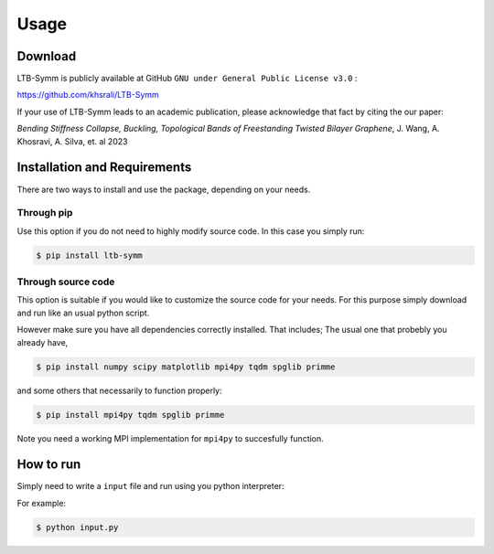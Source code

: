 Usage
=====

.. _installation:

Download
--------
LTB-Symm is publicly available at GitHub ``GNU under General Public License v3.0`` :

`https://github.com/khsrali/LTB-Symm <https://github.com/khsrali/LTB-Symm>`_

If your use of LTB-Symm leads to an academic publication, please acknowledge that fact by citing the our paper:

*Bending Stiffness Collapse, Buckling, Topological Bands of Freestanding Twisted Bilayer Graphene*, J. Wang, A. Khosravi, A. Silva, et. al 2023


Installation and Requirements
-----------------------------

There are two ways to install and use the package, depending on your needs.

Through pip
+++++++++++

Use this option if you do not need to highly modify source code.
In this case you simply run:

.. code-block:: console

    $ pip install ltb-symm


Through source code
+++++++++++++++++++

This option is suitable if you would like to customize the source code for your needs. For this purpose simply download and run like an usual python script.

However make sure you have all dependencies correctly installed. That includes;
The usual one that probebly you already have,

.. code-block:: console

    $ pip install numpy scipy matplotlib mpi4py tqdm spglib primme
    
and some others that necessarily to function properly:

.. code-block:: console

    $ pip install mpi4py tqdm spglib primme

Note you need a working MPI implementation for ``mpi4py`` to succesfully function.



How to run
----------

.. this makes red      ``blah``
.. this looks like a function     :py:func:`blah`

Simply need to write a ``input`` file and run using you python interpreter:


For example:


.. code-block:: console

   $ python input.py
 
